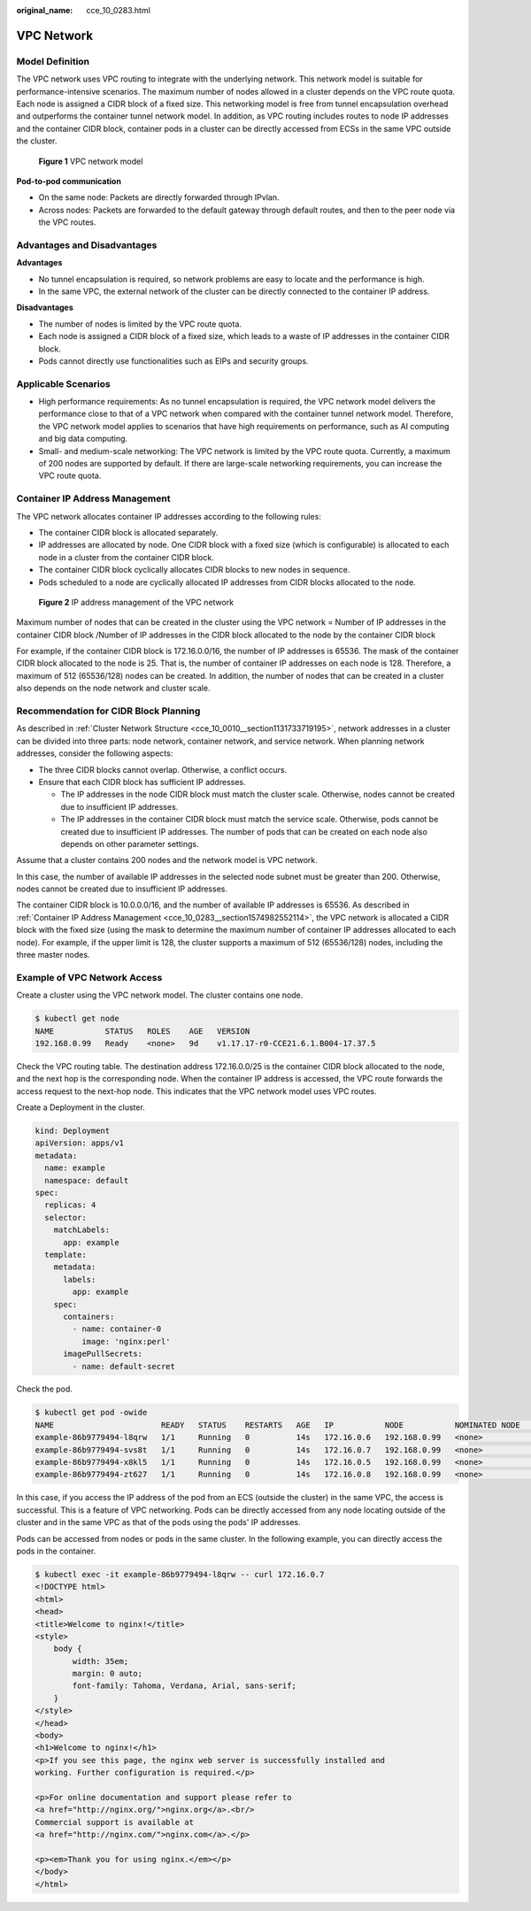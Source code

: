 :original_name: cce_10_0283.html

.. _cce_10_0283:

VPC Network
===========

Model Definition
----------------

The VPC network uses VPC routing to integrate with the underlying network. This network model is suitable for performance-intensive scenarios. The maximum number of nodes allowed in a cluster depends on the VPC route quota. Each node is assigned a CIDR block of a fixed size. This networking model is free from tunnel encapsulation overhead and outperforms the container tunnel network model. In addition, as VPC routing includes routes to node IP addresses and the container CIDR block, container pods in a cluster can be directly accessed from ECSs in the same VPC outside the cluster.


.. figure:: /_static/images/en-us_image_0000001647417536.png
   :alt: **Figure 1** VPC network model

   **Figure 1** VPC network model

**Pod-to-pod communication**

-  On the same node: Packets are directly forwarded through IPvlan.
-  Across nodes: Packets are forwarded to the default gateway through default routes, and then to the peer node via the VPC routes.

Advantages and Disadvantages
----------------------------

**Advantages**

-  No tunnel encapsulation is required, so network problems are easy to locate and the performance is high.
-  In the same VPC, the external network of the cluster can be directly connected to the container IP address.

**Disadvantages**

-  The number of nodes is limited by the VPC route quota.
-  Each node is assigned a CIDR block of a fixed size, which leads to a waste of IP addresses in the container CIDR block.
-  Pods cannot directly use functionalities such as EIPs and security groups.

Applicable Scenarios
--------------------

-  High performance requirements: As no tunnel encapsulation is required, the VPC network model delivers the performance close to that of a VPC network when compared with the container tunnel network model. Therefore, the VPC network model applies to scenarios that have high requirements on performance, such as AI computing and big data computing.
-  Small- and medium-scale networking: The VPC network is limited by the VPC route quota. Currently, a maximum of 200 nodes are supported by default. If there are large-scale networking requirements, you can increase the VPC route quota.

.. _cce_10_0283__section1574982552114:

Container IP Address Management
-------------------------------

The VPC network allocates container IP addresses according to the following rules:

-  The container CIDR block is allocated separately.
-  IP addresses are allocated by node. One CIDR block with a fixed size (which is configurable) is allocated to each node in a cluster from the container CIDR block.
-  The container CIDR block cyclically allocates CIDR blocks to new nodes in sequence.
-  Pods scheduled to a node are cyclically allocated IP addresses from CIDR blocks allocated to the node.


.. figure:: /_static/images/en-us_image_0000001695737193.png
   :alt: **Figure 2** IP address management of the VPC network

   **Figure 2** IP address management of the VPC network

Maximum number of nodes that can be created in the cluster using the VPC network = Number of IP addresses in the container CIDR block /Number of IP addresses in the CIDR block allocated to the node by the container CIDR block

For example, if the container CIDR block is 172.16.0.0/16, the number of IP addresses is 65536. The mask of the container CIDR block allocated to the node is 25. That is, the number of container IP addresses on each node is 128. Therefore, a maximum of 512 (65536/128) nodes can be created. In addition, the number of nodes that can be created in a cluster also depends on the node network and cluster scale.

Recommendation for CIDR Block Planning
--------------------------------------

As described in :ref:`Cluster Network Structure <cce_10_0010__section1131733719195>`, network addresses in a cluster can be divided into three parts: node network, container network, and service network. When planning network addresses, consider the following aspects:

-  The three CIDR blocks cannot overlap. Otherwise, a conflict occurs.
-  Ensure that each CIDR block has sufficient IP addresses.

   -  The IP addresses in the node CIDR block must match the cluster scale. Otherwise, nodes cannot be created due to insufficient IP addresses.
   -  The IP addresses in the container CIDR block must match the service scale. Otherwise, pods cannot be created due to insufficient IP addresses. The number of pods that can be created on each node also depends on other parameter settings.

Assume that a cluster contains 200 nodes and the network model is VPC network.

In this case, the number of available IP addresses in the selected node subnet must be greater than 200. Otherwise, nodes cannot be created due to insufficient IP addresses.

The container CIDR block is 10.0.0.0/16, and the number of available IP addresses is 65536. As described in :ref:`Container IP Address Management <cce_10_0283__section1574982552114>`, the VPC network is allocated a CIDR block with the fixed size (using the mask to determine the maximum number of container IP addresses allocated to each node). For example, if the upper limit is 128, the cluster supports a maximum of 512 (65536/128) nodes, including the three master nodes.

Example of VPC Network Access
-----------------------------

Create a cluster using the VPC network model. The cluster contains one node.

.. code-block::

   $ kubectl get node
   NAME           STATUS   ROLES    AGE   VERSION
   192.168.0.99   Ready    <none>   9d    v1.17.17-r0-CCE21.6.1.B004-17.37.5

Check the VPC routing table. The destination address 172.16.0.0/25 is the container CIDR block allocated to the node, and the next hop is the corresponding node. When the container IP address is accessed, the VPC route forwards the access request to the next-hop node. This indicates that the VPC network model uses VPC routes.

Create a Deployment in the cluster.

.. code-block::

   kind: Deployment
   apiVersion: apps/v1
   metadata:
     name: example
     namespace: default
   spec:
     replicas: 4
     selector:
       matchLabels:
         app: example
     template:
       metadata:
         labels:
           app: example
       spec:
         containers:
           - name: container-0
             image: 'nginx:perl'
         imagePullSecrets:
           - name: default-secret

Check the pod.

.. code-block::

   $ kubectl get pod -owide
   NAME                       READY   STATUS    RESTARTS   AGE   IP           NODE           NOMINATED NODE   READINESS GATES
   example-86b9779494-l8qrw   1/1     Running   0          14s   172.16.0.6   192.168.0.99   <none>           <none>
   example-86b9779494-svs8t   1/1     Running   0          14s   172.16.0.7   192.168.0.99   <none>           <none>
   example-86b9779494-x8kl5   1/1     Running   0          14s   172.16.0.5   192.168.0.99   <none>           <none>
   example-86b9779494-zt627   1/1     Running   0          14s   172.16.0.8   192.168.0.99   <none>           <none>

In this case, if you access the IP address of the pod from an ECS (outside the cluster) in the same VPC, the access is successful. This is a feature of VPC networking. Pods can be directly accessed from any node locating outside of the cluster and in the same VPC as that of the pods using the pods' IP addresses.

Pods can be accessed from nodes or pods in the same cluster. In the following example, you can directly access the pods in the container.

.. code-block::

   $ kubectl exec -it example-86b9779494-l8qrw -- curl 172.16.0.7
   <!DOCTYPE html>
   <html>
   <head>
   <title>Welcome to nginx!</title>
   <style>
       body {
           width: 35em;
           margin: 0 auto;
           font-family: Tahoma, Verdana, Arial, sans-serif;
       }
   </style>
   </head>
   <body>
   <h1>Welcome to nginx!</h1>
   <p>If you see this page, the nginx web server is successfully installed and
   working. Further configuration is required.</p>

   <p>For online documentation and support please refer to
   <a href="http://nginx.org/">nginx.org</a>.<br/>
   Commercial support is available at
   <a href="http://nginx.com/">nginx.com</a>.</p>

   <p><em>Thank you for using nginx.</em></p>
   </body>
   </html>
